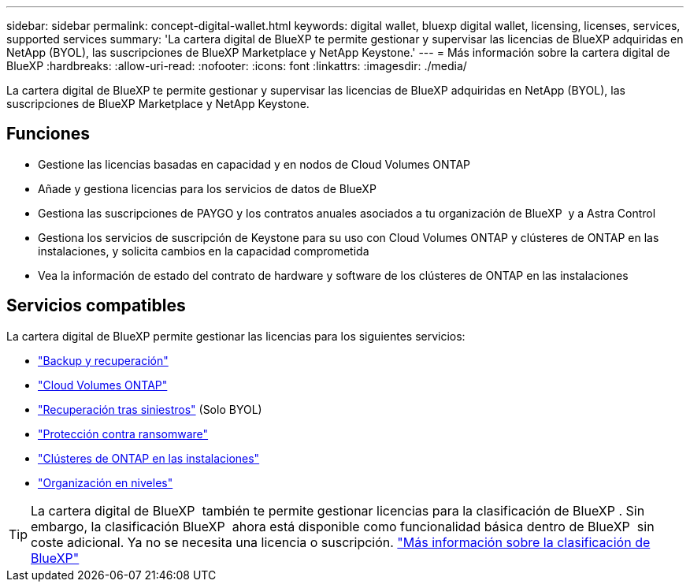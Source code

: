 ---
sidebar: sidebar 
permalink: concept-digital-wallet.html 
keywords: digital wallet, bluexp digital wallet, licensing, licenses, services, supported services 
summary: 'La cartera digital de BlueXP te permite gestionar y supervisar las licencias de BlueXP adquiridas en NetApp (BYOL), las suscripciones de BlueXP Marketplace y NetApp Keystone.' 
---
= Más información sobre la cartera digital de BlueXP
:hardbreaks:
:allow-uri-read: 
:nofooter: 
:icons: font
:linkattrs: 
:imagesdir: ./media/


[role="lead"]
La cartera digital de BlueXP te permite gestionar y supervisar las licencias de BlueXP adquiridas en NetApp (BYOL), las suscripciones de BlueXP Marketplace y NetApp Keystone.



== Funciones

* Gestione las licencias basadas en capacidad y en nodos de Cloud Volumes ONTAP
* Añade y gestiona licencias para los servicios de datos de BlueXP
* Gestiona las suscripciones de PAYGO y los contratos anuales asociados a tu organización de BlueXP  y a Astra Control
* Gestiona los servicios de suscripción de Keystone para su uso con Cloud Volumes ONTAP y clústeres de ONTAP en las instalaciones, y solicita cambios en la capacidad comprometida
* Vea la información de estado del contrato de hardware y software de los clústeres de ONTAP en las instalaciones




== Servicios compatibles

La cartera digital de BlueXP permite gestionar las licencias para los siguientes servicios:

* https://docs.netapp.com/us-en/bluexp-backup-recovery/index.html["Backup y recuperación"^]
* https://docs.netapp.com/us-en/bluexp-cloud-volumes-ontap/index.html["Cloud Volumes ONTAP"^]
* https://docs.netapp.com/us-en/bluexp-disaster-recovery/index.html["Recuperación tras siniestros"^] (Solo BYOL)
* https://docs.netapp.com/us-en/bluexp-ransomware-protection/index.html["Protección contra ransomware"^]
* https://docs.netapp.com/us-en/bluexp-ontap-onprem/index.html["Clústeres de ONTAP en las instalaciones"^]
* https://docs.netapp.com/us-en/bluexp-tiering/index.html["Organización en niveles"^]



TIP: La cartera digital de BlueXP  también te permite gestionar licencias para la clasificación de BlueXP . Sin embargo, la clasificación BlueXP  ahora está disponible como funcionalidad básica dentro de BlueXP  sin coste adicional. Ya no se necesita una licencia o suscripción. https://docs.netapp.com/us-en/bluexp-classification/concept-cloud-compliance.html["Más información sobre la clasificación de BlueXP"^]

